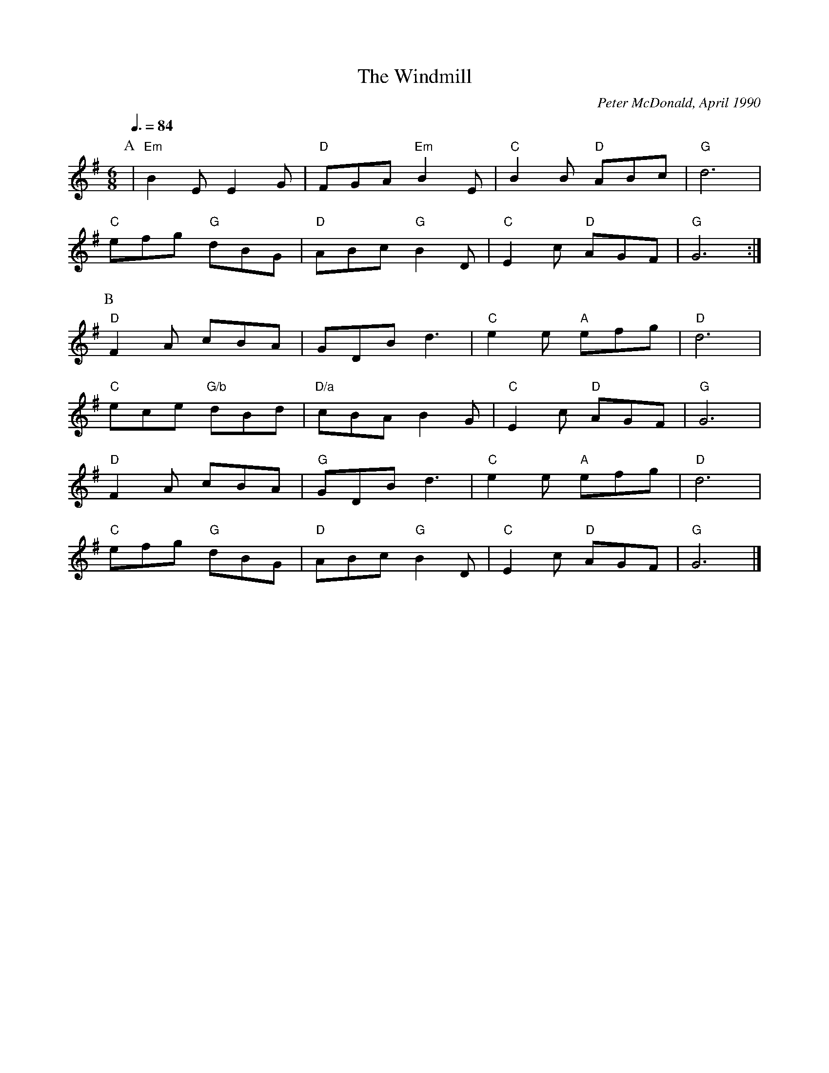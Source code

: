 X:1
T:The Windmill
C:Peter McDonald, April 1990
N:Hereburgh Morris
N:'X/y' means that base note 'y' should be played with chord 'X' if possible
Q:3/8=84
M:6/8
L:1/8   
K:G
P:A
|"Em"B2EE2G|"D"FGA "Em"B2E|"C"B2B "D"ABc|"G"d6|
"C"efg "G"dBG| "D"ABc "G"B2D| "C"E2c "D"AGF|"G"G6:|
P:B
"D"F2A cBA|GDB d3|"C"e2e "A"efg| "D"d6|
"C"ece "G/b"dBd|"D/a"cBA B2G|"C"E2c "D"AGF|"G"G6|
"D"F2A cBA| "G"GDB d3|"C"e2e "A"efg|"D"d6|
"C"efg "G"dBG|"D"ABc "G"B2D| "C"E2c "D"AGF| "G"G6|]
